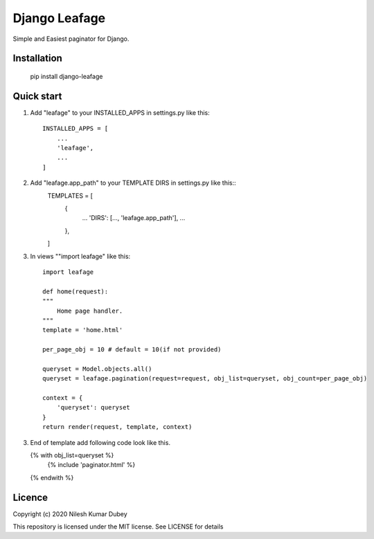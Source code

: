 =====
Django Leafage
=====

Simple and Easiest paginator for Django.

Installation
-----------

    pip install django-leafage


Quick start
-----------

1. Add "leafage" to your INSTALLED_APPS in settings.py like this::

    INSTALLED_APPS = [
        ...
        'leafage',
        ...
    ]

2. Add "leafage.app_path" to your TEMPLATE DIRS in settings.py like this::
    TEMPLATES = [
        {
            ...
            'DIRS': [..., 'leafage.app_path'],
            ...
        },
    ]

3. In views ""import leafage" like this::

    import leafage

    def home(request):
    """
        Home page handler.
    """
    template = 'home.html'

    per_page_obj = 10 # default = 10(if not provided)

    queryset = Model.objects.all()
    queryset = leafage.pagination(request=request, obj_list=queryset, obj_count=per_page_obj)

    context = {
        'queryset': queryset
    }
    return render(request, template, context)

3.  End of template add following code look like this.

    {% with obj_list=queryset %}
      {% include 'paginator.html' %}
    {% endwith %}


Licence
-----------
Copyright (c) 2020 Nilesh Kumar Dubey

This repository is licensed under the MIT license.
See LICENSE for details
